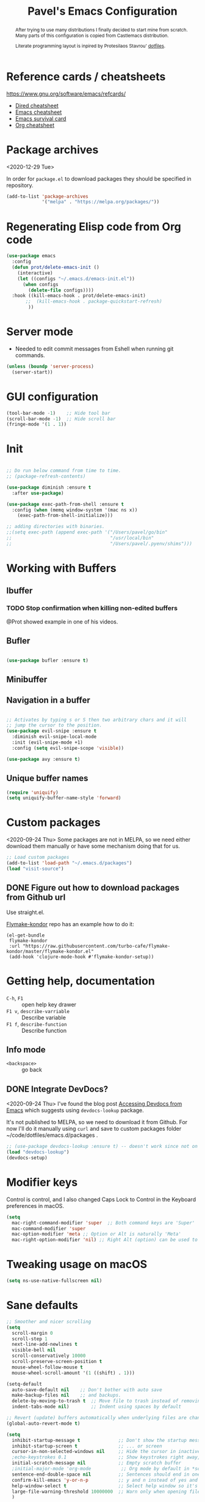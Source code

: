 #+TITLE: Pavel's Emacs Configuration
#+CATEGORY: emacs
#+OPTIONS: toc:nil num:3 H:4 ^:nil pri:t
#+HTML_HEAD: <link rel="stylesheet" href="//writ.cmcenroe.me/1.0.4/writ.min.css" type="text/css">


#+begin_abstract
After trying to use many distributions I finally decided to start mine
from scratch. Many parts of this configuration is copied from
Castlemacs distribution.

Literate programming layout is inpired by Protesilaos Stavrou' [[https://gitlab.com/protesilaos/dotfiles/-/blob/master/emacs/.emacs.d/][dotfiles]].
#+end_abstract

#+TOC: headlines 2

* Reference cards / cheatsheets

https://www.gnu.org/software/emacs/refcards/

- [[https://www.gnu.org/software/emacs/refcards/pdf/dired-ref.pdf][Dired cheatsheet]]
- [[https://www.gnu.org/software/emacs/refcards/pdf/refcard.pdf][Emacs cheatsheet]]
- [[https://www.gnu.org/software/emacs/refcards/pdf/survival.pdf][Emacs survival card]]
- [[https://www.gnu.org/software/emacs/refcards/pdf/orgcard.pdf][Org cheatsheet]]

* Package archives
<2020-12-29 Tue>

In order for =package.el= to download packages they should be
specified in repository.

#+begin_src emacs-lisp
(add-to-list 'package-archives
             '("melpa" . "https://melpa.org/packages/"))
#+end_src

* Regenerating Elisp code from Org code
#+begin_src emacs-lisp
(use-package emacs
  :config
  (defun prot/delete-emacs-init ()
    (interactive)
    (let ((configs "~/.emacs.d/emacs-init.el"))
      (when configs
        (delete-file configs))))
  :hook ((kill-emacs-hook . prot/delete-emacs-init)
       ;;  (kill-emacs-hook . package-quickstart-refresh)
        ))
#+end_src

* Server mode
- Needed to edit commit messages from Eshell when running git commands.

#+begin_src emacs-lisp
(unless (boundp 'server-process)
  (server-start))
#+end_src
* GUI configuration
#+begin_src emacs-lisp
(tool-bar-mode -1)    ;; Hide tool bar
(scroll-bar-mode -1)  ;; Hide scroll bar
(fringe-mode '(1 . 1))
#+end_src

* Init
#+begin_src emacs-lisp

;; Do run below command from time to time.
;; (package-refresh-contents)

(use-package diminish :ensure t
  :after use-package)

(use-package exec-path-from-shell :ensure t
  :config (when (memq window-system '(mac ns x))
    (exec-path-from-shell-initialize)))

;; adding directories with binaries.
;;(setq exec-path (append exec-path '("/Users/pavel/go/bin"
;;                                    "/usr/local/bin"
;;                                    "/Users/pavel/.pyenv/shims")))
#+end_src

* Working with Buffers
** Ibuffer
*** TODO Stop confirmation when killing non-edited buffers
@Prot showed example in one of his videos.
** Bufler
#+begin_src emacs-lisp

(use-package bufler :ensure t)

#+end_src

** Minibuffer

** Navigation in a buffer
#+begin_src emacs-lisp

;; Activates by typing s or S then two arbitrary chars and it will
;; jump the cursor to the position.
(use-package evil-snipe :ensure t
  :diminish evil-snipe-local-mode
  :init (evil-snipe-mode +1)
  :config (setq evil-snipe-scope 'visible))

(use-package avy :ensure t)
#+end_src

** Unique buffer names

#+begin_src emacs-lisp
(require 'uniquify)
(setq uniquify-buffer-name-style 'forward)
#+end_src

* Custom packages
<2020-09-24 Thu>
Some packages are not in MELPA, so we need either download them manually
or have some mechanism doing that for us.

#+begin_src  emacs-lisp
;; Load custom packages
(add-to-list 'load-path "~/.emacs.d/packages")
(load "visit-source")
#+end_src

** DONE Figure out how to download packages from Github url
CLOSED: [2020-11-28 Sat 12:41]

Use straight.el.


[[https://github.com/turbo-cafe/flymake-kondor][Flymake-kondor]] repo has an example how to do it:

#+begin_example
(el-get-bundle
 flymake-kondor
 :url "https://raw.githubusercontent.com/turbo-cafe/flymake-kondor/master/flymake-kondor.el"
 (add-hook 'clojure-mode-hook #'flymake-kondor-setup))
#+end_example

* Getting help, documentation
- =C-h=, =F1= :: open help key drawer
- =F1 v=, =describe-varriable= :: Describe variable
- =F1 f=, =describe-function= :: Describe function

** Info mode
- =<backspace>= :: go back

** DONE Integrate DevDocs?
CLOSED: [2020-09-24 Thu 11:51]
:PROPERTIES:
:CREATED:  [2020-09-24 Thu 09:53]
:END:
:LOGBOOK:
CLOCK: [2020-09-24 Thu 09:15]--[2020-09-24 Thu 10:15] =>  1:00
:END:
<2020-09-24 Thu>
I've found the blog post [[https://scripter.co/accessing-devdocs-from-emacs/][Accessing Devdocs from Emacs]] which suggests
using =devdocs-lookup= package.

It's not published to MELPA, so we need to download it from Github. For now I'll do it manually using =curl=
and save to custom packages folder ~/code/dotfiles/emacs.d/packages .

#+begin_src emacs-lisp
;; (use-package devdocs-lookup :ensure t) -- doesn't work since not on MELPA
(load "devdocs-lookup")
(devdocs-setup)
#+end_src

* Modifier keys
Control is control, and I also changed Caps Lock to Control in the
Keyboard preferences in macOS.

#+begin_src emacs-lisp
(setq
  mac-right-command-modifier 'super  ;; Both command keys are 'Super'
  mac-command-modifier 'super
  mac-option-modifier 'meta ;; Option or Alt is naturally 'Meta'
  mac-right-option-modifier 'nil) ;; Right Alt (option) can be used to enter symbols like em dashes '—' and euros '€' and stuff.
#+end_src

* Tweaking usage on macOS
#+begin_src emacs-lisp
(setq ns-use-native-fullscreen nil)
#+end_src

* Sane defaults

#+begin_src emacs-lisp
;; Smoother and nicer scrolling
(setq
  scroll-margin 0
  scroll-step 1
  next-line-add-newlines t
  visible-bell nil
  scroll-conservatively 10000
  scroll-preserve-screen-position t
  mouse-wheel-follow-mouse t
  mouse-wheel-scroll-amount '(1 ((shift) . 1)))

(setq-default
  auto-save-default nil    ;; Don't bother with auto save
  make-backup-files nil    ;; and backups.
  delete-by-moving-to-trash t  ;; Move file to trash instead of removing.
  indent-tabs-mode nil)        ;; Indent using spaces by default

;; Revert (update) buffers automatically when underlying files are changed externally.
(global-auto-revert-mode t)

(setq
  inhibit-startup-message t              ;; Don't show the startup message...
  inhibit-startup-screen t               ;; ... or screen
  cursor-in-non-selected-windows nil     ;; Hide the cursor in inactive windows
  ;echo-keystrokes 0.1                   ;; Show keystrokes right away, don't show the message in the scratch buffer
  initial-scratch-message nil            ;; Empty scratch buffer
  ;initial-major-mode 'org-mode           ;; Org mode by default in *scratch* buffer
  sentence-end-double-space nil          ;; Sentences should end in one space
  confirm-kill-emacs 'y-or-n-p           ;; y and n instead of yes and no when quitting
  help-window-select t                   ;; Select help window so it's easy to quit it with 'q'
  large-file-warning-threshold 10000000  ;; Warn only when opening files bigger than 10MB
  )

(fset 'yes-or-no-p 'y-or-n-p)      ; y and n instead of yes and no everywhere else
(delete-selection-mode 1)          ; Delete selected text when typing
(global-unset-key (kbd "s-p"))     ; Don't print, later =s-p= remapped to open files in the project

#+end_src

* Recent files
#+begin_src emacs-lisp

;; (defmacro with-suppressed-message (&rest body)
;;   "Suppress new messages temporarily in the echo area and the
;;   `*Messages*' buffer while BODY is evaluated."
;;   (declare (indent 0))
;;   (let ((message-log-max nil))
;;     `(with-temp-message (or (current-message) "") ,@body)))

;; (setq save-silently t)
;; (with-suppressed-message (recentf-save-list))

(defun pp/recentf-save-list ()
  "Save recentf list supressing message."
  (let ((inhibit-message t)) (recentf-save-list)))

(use-package recentf
  :init
  (recentf-mode 1)
  (run-at-time "5 min" 300 'pp/recentf-save-list)
  :config
  (setq
    create-lockfiles nil
    recentf-max-menu-items 20
    recentf-max-saved-items 1000))
#+end_src

** When switching to Emacs a Warning issued "recentf mode: Non-character input-event"
<2020-12-08 Tue>
https://github.com/syl20bnr/spacemacs/issues/5554

- I added =setq create-lockfiles nil=, let's see if it helps - looks
  like not really.

** Opening files
I use =pp/visit-or-open= function, bound to =s-o= globally.

#+begin_src emacs-lisp
(defun pp/visit-or-open ()
  "Try to 'visit-source', if fail, then fallback to 'find-file'."
  (interactive)
  (or
    (visit-source)
    (call-interactively 'find-file)))
#+end_src

*** TODO Remove trailing dot from text under cursor before trying to =visit-source=

Acceptance: having cursor above ~/repos/dotfiles/emacs.d/packages.
should open the folder in Dired.

Maybe also don't take into account other Org-related markup, like
=./filename.txt=.

* Working with lists and hash-maps
#+begin_src emacs-lisp
(use-package dash :ensure t)
#+end_src

* Clipboard / Copy / Yank / Paste / Delete
<2020-11-22 Sun>

Shortcuts:

- =C-y= :: yank – paste from Emacs' clipboard


#+begin_src emacs-lisp
;; We need Emacs kill ring and system clipboard to be
;; independent. Simpleclip is the solution to that.
(use-package simpleclip :ensure t
  :init (simpleclip-mode 1))

(defun pp/copy-file-name-to-clipboard ()
  "Copy the current buffer file name to the clipboard."
  (interactive)
  (let ((filename (if (equal major-mode 'dired-mode)
                      default-directory
                      (file-name-nondirectory (buffer-file-name)))))
    (when filename
      (simpleclip-set-contents filename)
      (message "Copied buffer file name '%s' to the clipboard." filename))))

(defun pp/copy-file-path-to-clipboard ()
  "Copy the current buffer file path to the clipboard."
  (interactive)
  (let ((filepath (if (equal major-mode 'dired-mode)
                      default-directory
                      (buffer-file-name))))
    (when filepath
      (simpleclip-set-contents filepath)
      (message "Copied buffer file path '%s' to the clipboard." filepath))))
#+end_src

* Calendar

https://www.emacswiki.org/emacs/CalendarLocalization

#+begin_src emacs-lisp

(setq calendar-week-start-day 1)

#+end_src

* Working with text
** Google Translate
<2020-11-19 Thu>
- =go-translate= - for translating word under cursor (with prompt)
- =C-n=, =C-p= - to change language sequences when prompted
#+begin_src emacs-lisp
(use-package go-translate :ensure t
  :config
  (setq go-translate-local-language "en"
        go-translate-target-language "ru"
        go-translate-extra-directions '(("nl" . "en"))))
#+end_src

** Text Editing
- =fill-paragraph=, =M-q= - wraps long-lined paragraph at 80 points
- =transpose-word=, =M-t= - moves word under cursor to the right,
  respecting non-word symbolñs

#+begin_src emacs-lisp

;; Expand-region allows to gradually expand selection inside words,
;; sentences, expressions, etc.
(use-package expand-region :ensure t)

;; Move-text lines around with meta-up/down.
(use-package move-text :ensure t)

;; Wrap text, surround text, surround quotes.
(use-package wrap-region :ensure t)
#+end_src

** Join lines
<2020-09-24 Thu>

Usually I just use =J= (=evil-join=), but if I need to wrap each line into quote,
this is the helper function.

#+begin_src emacs-lisp
(defun pp/arrayify (start end quote)
  "Join lines from START to END, surrounding each line with QUOTE.

Source: https://news.ycombinator.com/item?id=22131815"
  (interactive "r\nMQuote: ")
  (let ((insertion
         (mapconcat
          (lambda (x) (format "%s%s%s" quote x quote))
          (split-string (buffer-substring start end)) ", ")))
    (delete-region start end)
    (insert insertion)))
#+end_src

** Wrap lines on a screen, visual line mode

#+begin_example
(visual-line-mode 1)
#+end_example

* File management / Dired

[[https://www.gnu.org/software/emacs/refcards/pdf/dired-ref.pdf][Cheatsheet]]

#+begin_src emacs-lisp
(defun pp/dired-sidebar-view-file ()
  "Open file under cursor then switch back to dired-sidebar."
  (interactive)
  (dired-sidebar-find-file)
  (dired-sidebar-jump-to-sidebar))

(defun pp/dired-hook ()
  "Hook for 'dired'."
  (all-the-icons-dired-mode)
  (unless (file-remote-p default-directory)
    (auto-revert-mode)))

(use-package dired-single :ensure t)

(use-package dired
  :init
    (put 'dired-find-alternate-file 'disabled nil)
  :hook (dired-mode-hook . pp/dired-hook)
  :bind (:map dired-mode-map
              (("RET" . dired-single-buffer)
               ("DEL" . dired-single-up-directory)
               ("s" . evil-snipe-s)
               ("S" . evil-snipe-S))))

(use-package dired-sidebar :ensure t
  :commands dired-sidebar-toggle-sidebar)

(use-package all-the-icons-dired :ensure t
  :diminish)

(use-package treemacs :ensure t)


;; Delete trailing spaces and add new line in the end of a file on save.
(add-hook 'before-save-hook 'delete-trailing-whitespace)
(setq require-final-newline t)
#+end_src

* Undo and redo
#+begin_src emacs-lisp
;; Linear undo and redo.
(use-package undo-tree :ensure t
  :diminish undo-tree-mode
  :init
  (progn
    (global-undo-tree-mode)
    (setq undo-tree-history-directory-alist '(("." . "~/.emacs.d/tmp/undo"))
          undo-tree-auto-save-history nil
          undo-tree-visualizer-timestamps t
          undo-tree-visualizer-diff t
          undo-tree-limit 1000000)
    (setq-default undo-limit 1000000)))

#+end_src

* Visuals
#+begin_src emacs-lisp
(use-package highlight-indent-guides :ensure t
  :config
  (setq highlight-indent-guides-method 'character))

(global-hl-line-mode -1)

(use-package all-the-icons :ensure t)

(use-package rainbow-mode :ensure t)
#+end_src

* Mode line, mode-line, Status Bar
[[http://ergoemacs.org/emacs/modernization_mode_line.html][Xah Lee's post on Mode line.]]

#+begin_src emacs-lisp
;; (use-package smart-mode-line :ensure t
;;   :config
;;   (setq sml/theme 'light
;;         sml/name-width 40
;;         sml/mode-width 'full
;;         sml/no-confirm-load-theme t
;;         sml/not-modified-char " "
;;         sml/numbers-separator "")
;;   (add-to-list 'sml/replacer-regexp-list '("^~/go/src/github.com/FindHotel/" ":GoFH:") t)
;;   (add-to-list 'sml/replacer-regexp-list '("^~/repos/dotfiles/emacs.d/" ":ED:") t)
;;   (sml/setup))

;; (use-package mood-line
;;   :config
;;     (mood-line-mode 1))

;; (use-package doom-modeline
;;   :ensure t
;;   :init (doom-modeline-mode 1)
;;   :config
;;   (setq doom-modeline-minor-modes nil
;;         doom-modeline-height 0 ;; uses actual height of chars
;;         doom-modeline-bar-width 1
;;         doom-modeline-enable-word-count t
;;         doom-modeline-buffer-encoding nil))

;; (use-package ns-auto-titlebar
;;  :config
 ;;   (when (eq system-type 'darwin) (ns-auto-titlebar-mode)))

;; Hide minor modes from modeline.
(use-package rich-minority :ensure t
  :config
    (add-to-list 'rm-blacklist " $") ;; rich-minority itself
    (add-to-list 'rm-blacklist " WE")
    (add-to-list 'rm-blacklist " Ind")  ;; org-indent-mode
    (add-to-list 'rm-blacklist " ElDoc") ;; Emacs Lisp documentation
    (add-to-list 'rm-blacklist " fix")  ;; eslintd-fix-mode
    (add-to-list 'rm-blacklist " s3ed")
    (rich-minority-mode))

(setq-default echo-bell-background "Gray")
(load "echo-bell")
(echo-bell-mode)

#+end_src

#+begin_example emacs-lisp
(message mode-name)
(message mode-line-modes)
#+end_example

*** TODO mode-line resets when locally
For some reason mode-line turns to contain only buffer name
after some time, probably some package/mode sets it.
The example below resets it to default original value.

I was suspecting that this happens when I open a Go file, probably
something with go-mode-hook.

Can't reproduce on a fresh opened Emacs.

Now I suspect eglot.

#+begin_example emacs-lisp
(describe-variable 'mode-line-format)

(setq-default mode-line-format
  '("%e" mode-line-front-space
    mode-line-mule-info mode-line-client mode-line-modified
    mode-line-remote mode-line-frame-identification
    mode-line-buffer-identification " " mode-line-position
    evil-mode-line-tag (vc-mode vc-mode)
    "  " mode-line-modes mode-line-misc-info mode-line-end-spaces))
#+end_example

#+begin_src emacs-lisp
(defun pp/reset-mode-line-format ()
  "Klll local variable mode-line-format resetting it to the global value."
  (interactive)
  (kill-local-variable 'mode-line-format))

(defun pp/toggle-hide-mode-line ()
  "Toggle mode-line visibility in current buffer.
Source: https://gist.github.com/rnkn/a522429ed7e784ae091b8760f416ecf8"
  (interactive)
  (if mode-line-format
      (setq-local mode-line-format nil)
    (kill-local-variable 'mode-line-format)))
#+end_src

* Font
#+begin_src emacs-lisp
(defun pp/set-font (font size)
  "Use FONT with SIZE if it's present in the system."
 (when (member font (font-family-list))
  (set-face-attribute 'default nil :font (format "%s %d" font size))))

;; (pp/set-font "JetBrains Mono" 12)
(pp/set-font "PragmataPro" 14)
;;(pp/set-font "Iosevka" 14)
#+end_src

* Color themes
#+begin_src emacs-lisp
(defun pp/disable-all-themes ()
  "Disable all custom enabled themes.
Found on http://www.greghendershott.com/2017/02/emacs-themes.html."
  (interactive)
  (mapc #'disable-theme custom-enabled-themes))

(defun pp/load-theme (theme)
  "Load THEME as current theme."
  (interactive "stheme: ")
  (pp/disable-all-themes)
  (load-theme theme t)
  (pp/set-font "PragmataPro" 14)
  ;(pp/set-font "Iosevka" 14)
)

(setq-default line-spacing 2)

;; (use-package ayu-theme :ensure t)
;; (use-package solarized-theme)
;; (use-package doom-themes)
;; (use-package ample-theme :ensure t)
;; (use-package quasi-monochrome-theme :ensure t)
;; (use-package monochrome-theme :ensure t)
(use-package modus-themes :ensure t)
(use-package faff-theme :ensure t)
;; (use-package horizon-theme :ensure t)

;; 256 colors in term
(use-package eterm-256color
  :hook (term-mode-hook . eterm-256color-mode))

(blink-cursor-mode 0) ;; disable blinking cursor
#+end_src

#+begin_example emacs-lisp
;; light themes
(pp/load-theme 'leuven)
(pp/load-theme 'tsdh-light)
(pp/load-theme 'monochrome-bright)
(progn
  (setq modus-operandi-theme-no-mixed-fonts t)
  (pp/load-theme 'modus-operandi))
(pp/load-theme 'whiteboard)

;; sepia themes
(pp/load-theme 'faff)

;; dark themes
(pp/load-theme 'ayu-dark)
(pp/load-theme 'wombat)
(pp/load-theme 'tsdh-dark)
(pp/load-theme 'ayu-grey)
(pp/load-theme 'monochrome)
(pp/load-theme 'quasi-monochrome)
(progn
  (setq modus-vivendi-theme-no-mixed-fonts t)
  (pp/load-theme 'modus-vivendi))
(pp/load-theme 'ample)
(pp/load-theme 'ample-flat)
#+end_example

#+begin_example emacs-lisp
(setq-default
 header-line-format
 (list
  "  "
  '(:eval (let ((name (buffer-name)))
            (cond ((not buffer-file-truename)
                   (propertize name 'face 'bold))
                  ((equal name (file-name-nondirectory buffer-file-truename))
                   (concat (propertize
                            (f-filename buffer-file-truename)
                            'face 'bold)
                           " "
                           (f-dirname buffer-file-truename)
                           "/…"))
                  (t
                   (concat (propertize name 'face 'bold)
                           " "
                           buffer-file-truename)))))

  ;; Right aligned
  '(:eval (let* ((right-text (format-mode-line mode-name)))
            (concat (propertize
                     " " 'display
                     `((space :align-to (- (+ right right-fringe right-margin)
                                           ,(+ 3 (string-width right-text))))))
                    right-text)))))
#+end_example

** Faff theme changed highlighting of Org headers

On [2020-11-26 Thu] in the commit [[https://github.com/WJCFerguson/emacs-faff-theme/commit/8bf375a218cb242fa6fad9804001f213bc2f9d56][8bf375a]] in faff theme the

** Switch between dark and light mode in macOS
<2020-12-12 Sat>

[[https://github.com/d12frosted/homebrew-emacs-plus#system-appearance-change][System appearance change]] in Emacs Plus.

=emacs-mac-port= does have this built-in.
=emacs-plus= allows to add hook on changing system appearance.

#+begin_src emacs-lisp
(defun pp/apply-appearance (appearance)
  "Load theme, taking current system APPEARANCE into consideration."
  (mapc #'disable-theme custom-enabled-themes)
  (pcase appearance
    ('light (progn (setq modus-operandi-theme-no-mixed-fonts t)
                   (load-theme 'modus-operandi t)))
    ('dark (progn (setq modus-vivendi-theme-no-mixed-fonts t)
                   (load-theme 'modus-vivendi t))))
  (pp/set-font "PragmataPro" 14))

(add-hook 'ns-system-appearance-change-functions #'pp/apply-appearance)
#+end_src

#+begin_example emacs-lisp
(pp/apply-appearance 'dark)
(pp/apply-appearance 'light)
#+end_example

* Line numbers
#+begin_src emacs-lisp

(defun pp/line-numbers-on ()
  "Turn on showing line numbers."
  (interactive)
  (setq display-line-numbers 'relative))

(defun pp/line-numbers-off ()
  "Turn on showing line numbers."
  (interactive)
  (setq display-line-numbers nil))

(add-hook 'text-mode-hook #'pp/line-numbers-on)
(add-hook 'prog-mode-hook #'pp/line-numbers-on)
(add-hook 'org-mode-hook #'pp/line-numbers-off)
#+end_src

* Keybindings
#+begin_src emacs-lisp

;; Use ESC as universal get me out of here command
(define-key key-translation-map (kbd "ESC") (kbd "C-g"))

(use-package which-key :ensure t
  :diminish which-key-mode
  :config
    (which-key-mode)
    (which-key-setup-side-window-bottom)
    ;;(which-key-setup-side-window-right-bottom)
    (setq which-key-sort-order 'which-key-key-order-alpha
          which-key-idle-delay 0.5))
#+end_src

** General, package for setting keybindings
#+begin_src emacs-lisp
(use-package general :ensure t)

(general-define-key
  ;;"<tab>" 'org-cycle
  "s-s" 'save-buffer
  "s-S" 'write-file              ;; save as
  "s-a" 'mark-whole-buffer       ;; select all
  "s-z" 'undo-tree-undo
  "s-Z" 'undo-tree-redo
  "s-;" 'comment-line
  "s-." 'company-complete
  ;; windows
  "s-1" 'delete-other-windows
  "s-2" 'split-window-below
  "s-3" 'split-window-right
  "s-w" 'delete-window
  ;; going around
  "s-j" 'previous-buffer
  "s-k" 'next-buffer
  "s-b" 'consult-buffer
  "s-n" 'switch-to-buffer
  ;; searching
  "C-s" 'isearch-forward
  "C-r" 'isearch-backward
  "C-l" 'consult-line
  "C-;" 'avy-goto-char
  "s-r" 'consult-recent-file
  "s-o" 'pp/visit-or-open
  "s-p" 'project-find-file
  "s-f" 'pp/consult-ripgrep ;; fuzzy search in the current project
  "s-F" 'deadgrep
  ;; modes
  "s-t" 'eshell
  "s-g" 'magit-status
  "M-x" 'execute-extended-command
  ;; function keys
  "<f5>" 'deadgrep
  "<f6>" 'flymake-show-diagnostics-buffer
  "<f8>" 'dired-sidebar-toggle-sidebar
  ;; text manipulation
  "s-'" 'er/expand-region
  "s-\\" 'er/contract-region
  "<M-up>" 'move-text-up
  "<M-down>" 'move-text-down)

(general-define-key
 :states '(normal)
 "C-k" 'evil-scroll-up
 "C-j" 'evil-scroll-down
 "C-r" 'isearch-backward
 ;"*" 'swiper-thing-at-point
)

(general-define-key :states '(normal) :prefix "SPC"
  ;"1" 'pp/switch-to-scratch-buffer
  ;"2" 'lispy-arglist-inline
  "a" 'org-agenda
  "," 'org-insert-structure-template
  "[" 'flymake-goto-previous-error
  "]" 'flymake-goto-next-error
  "d" 'projectile-find-dir ;'counsel-projectile-find-dir
  "j" 'dired-jump
  "k" 'kill-this-buffer
  "n" 'deft ; mnemonics - notes
  "p" 'project-switch-project ;'counsel-projectile-switch-project
  "h" 'highlight-symbol ;; mnemonics - highlight
  "l" 'lispy-mode
  "w" 'visual-line-mode
  "t" 'projectile-test-project)

(general-define-key :states '(normal) :prefix "C-x"
  "C-o" 'find-file)

(general-define-key :states '(visual)
 "SPC" 'er/expand-region
 "DEL" 'er/contract-region)

(general-define-key :states '(insert)
  "C-a" 'beginning-of-line
  "C-e" 'end-of-line
  "C-n" 'next-line
  "C-p" 'previous-line)
#+end_src

** Commenting/uncommenting

- =M-;=, =comment-dwim= :: in Command mode will add comment to the end of line, in Visual mode will comment the whole line
- =C-x C-;=, =s-;=, =comment-line= :: will comment the whole line, but works strange in Org Babel

Good description in http://ergoemacs.org/misc/emacs_comment-line_vs_comment-dwim.html.

* Moving around
** Evil
#+begin_src emacs-lisp
(use-package evil
  ;; :init (setq evil-want-C-u-scroll t)  ;; I'm using C-u as universal argument instead.
  :config
  (evil-set-undo-system 'undo-tree) ;; Evil made undo-tree optional, I'm setting it back here. Source: https://github.com/syl20bnr/spacemacs/issues/14036
  (evil-mode 1))

(use-package evil-surround :ensure t
  :config
  (global-evil-surround-mode 1))
#+end_src

- [[https://wikemacs.org/index.php/Evil#Enter_an_emacs_mode_in_a_given_state][Enter an Emacs mode in a given state]]

** Xah Fly Keys
#+begin_src emacs-lisp
(use-package xah-fly-keys
  :commands xah-fly-keys
  :config
    ;; (xah-fly-keys 1)
    (xah-fly-keys-set-layout 'qwerty))
#+end_src

** Moving back
#+begin_src emacs-lisp
(use-package goto-last-change
  :ensure
  :bind ("<s-backspace>" . goto-last-change))
#+end_src
* Window management
#+begin_src emacs-lisp
(setq
   split-height-threshold 80
   split-width-threshold 160)
#+end_src

* Project management
#+begin_src emacs-lisp
(use-package projectile :ensure t
  :config
    (setq projectile-git-submodule-command "")
    (setq projectile-mode-line-function '(lambda () (format " #%s" (projectile-project-name))))
    (projectile-mode +1))
#+end_src

* Improving M-x
#+begin_src emacs-lisp
(use-package smex :ensure t)
#+end_src

* Selectrum, Marginalia, Consult for completion
<2020-12-20 Sun> <2021-01-14 Thu>
Replaces Ivy+Counsel.

** Selectrum

#+begin_src emacs-lisp
(use-package selectrum :ensure t
  :init (selectrum-mode))

(use-package selectrum-prescient :ensure t
  :init (selectrum-prescient-mode +1))

(use-package completing-read-xref
  :straight (completing-read-xref :type git :host github :repo "travitch/completing-read-xref.el")
  :commands (completing-read-xref-show-xrefs completing-read-xref-show-xrefs)
  :init (setq xref-show-definitions-function 'completing-read-xref-show-defs))
#+end_src

** Prescient - Frecency-based candidate sorting, also offers filtering

#+begin_src emacs-lisp
(use-package prescient :ensure t
  :config
  (prescient-persist-mode +1))
#+end_src

** Marginalia - additional information on completion
<2021-01-04 Mon>

#+begin_src emacs-lisp
(use-package marginalia :ensure t
  :init
  (marginalia-mode)
  (setq marginalia-annotators '(marginalia-annotators-heavy marginalia-annotators-light)
        marginalia-truncate-width 300
        marginalia-separator-threshold 3000
        marginalia-margin-threshold 135))
#+end_src

*** TODO Fix wrong indentation in =M-x= when Emacs frame is full-screen on 27" display
<2021-01-13 Wed>

Can't make it working on both 27" display and on MacBook display.

#+begin_example emacs-lisp
(progn
  (marginalia-mode -1)
  (setq marginalia-truncate-width 300
        marginalia-separator-threshold 3000
        marginalia-margin-threshold 165)
  (marginalia-mode))
#+end_example
** Consult

#+begin_src emacs-lisp
(use-package consult :ensure t)

;(use-package icomplete-vertical :ensure t
;  :init (icomplete-vertical-mode))

(defun pp/consult-ripgrep ()
  "Launches ripgrep in the current project root."
  (interactive)
  (consult-ripgrep (project-root (project-current))))
#+end_src

*** Consult is broken after upgrade
<2021-01-14 Thu>

- =consult-selectrum= is not longer exists, bundled inside consult,
  but it not symlinked when installing with straight.

#+begin_quote
Error in post-command-hook (selectrum--minibuffer-post-command-hook):
(wrong-type-argument number-or-marker-p nil)


Error in post-command-hook (icomplete-post-command-hook):
(wrong-type-argument number-or-marker-p nil)
#+end_quote

* git, version control system, magit
#+begin_src emacs-lisp
(use-package magit :ensure t
  :hook (magit-mode-hook . turn-off-evil-snipe-override-mode))

(use-package forge :ensure t
  :after magit)

(use-package ghub :ensure t
  :after magit)

(use-package git-gutter :ensure t
  :diminish
  :init (global-git-gutter-mode 't)
  :config
    (custom-set-variables
      '(git-gutter:modified-sign "~") ;; two space
      '(git-gutter:added-sign "+")    ;; multiple character is OK
      '(git-gutter:deleted-sign "-"))
    (set-face-background 'git-gutter:modified "purple")   ;; background color
    (set-face-background 'git-gutter:added "green")
    (set-face-background 'git-gutter:deleted "red")
    (set-face-foreground 'git-gutter:added "white")
    (set-face-foreground 'git-gutter:deleted "white"))
#+end_src

#+begin_example emacs-lisp
(forge-pull)
(ghub-request "GET" "/user")
#+end_example

* Code completion
#+begin_src emacs-lisp
(use-package company :ensure t
  :diminish
  :hook (prog-mode-hook . company-mode))
#+end_src

* Org-mode                                                          :OrgMode:
- [[https://www.gnu.org/software/emacs/refcards/pdf/orgcard.pdf][Org cheatsheet]]

Useful keybindings:
- =C-c C-l=, =org-insert-link= :: if on url - uses it and prompts for description. [[https://orgmode.org/manual/Handling-Links.html#Handling-Links][Docs]]

#+begin_example emacs-lisp
(describe-variable 'org-version)
#+end_example

#+begin_src emacs-lisp
(use-package org
  :config
  (setq
   org-startup-indented t
   org-src-tab-acts-natively t
   org-src-preserve-indentation t
   org-src-fontify-natively t
   org-log-into-drawer t
   org-log-done 'time
   org-export-backends '(html md)
   org-support-shift-select t
   org-directory "~/Documents/Notes"
   org-agenda-files '("~/Documents/Notes/pavel.org"
                      "~/.emacs.d/emacs-init.org"
                      "~/Documents/Projects/Blog/Clojure.org"
                      "~/code/fh/search-api/README.org"
                      "~/code/fh/hotel-explorer/README.org"
                      "~/Documents/FindHotel/fh.org")))

(use-package org-bullets :ensure t
  :hook (org-mode-hook . org-bullets-mode))
#+end_src

** Org-babel, Babel, Org Babel                                    :OrgBabel:
<2020-11-23 Mon> <2020-12-06 Sun>

Babel enables literate programming in Org Mode.

- =<s-TAB= :: start source block
- =<e-TAB= :: start example block
- =C-c C-c= :: execute block
- =C-c '= :: edit this block in a separate buffer

#+begin_src emacs-lisp
(setq-default org-confirm-babel-evaluate nil)

(org-babel-do-load-languages
 'org-babel-load-languages
 '((clojure . t)
   (emacs-lisp . t)
   (plantuml . t)
   (shell . t)
   (python . t)
   (restclient . t)
   (calc . t)))
#+end_src

*** TODO Setup org-mode-babel for sql files
- Should be able to run SQL in Snowflake

*** DONE Setup org-mode-babel for shell
CLOSED: [2020-09-21 Mon 23:02]

#+begin_src sh
ls ~
#+end_src

#+RESULTS:
| Applications  |
| Desktop       |
| DockerDesktop |
| Documents     |
| Downloads     |
| Library       |
| Movies        |
| Music         |
| Pictures      |
| Projects      |
| Public        |
| fh            |
| go            |
| repos         |

*** TODO Setup org-mode-babel for clojure

#+begin_src clojure
(+ 2 3)

(defn foo [x] x)
#+end_src

*** Example blocks

#+begin_src shell :eval yes :results verbatim :cache yes
printf "Please wait (this can take a while)...\n"
sleep 5
printf "Done!\n"
#+end_src

#+RESULTS[9c49a4c4bceaab737086d07a2ebb9f8e0a0a3125]:
: Please wait (this can take a while)...
: Done!

*** TODO Try ob-async
Asynchronous src_block execution for org-babel
https://github.com/astahlman/ob-async
*** How to insert source code block?
<2020-01-24 Fri>

https://emacs.stackexchange.com/a/19946

- In Org Mode prior to 9.2 :: Insert =<s= and press =TAB=
- After 9.2 :: =C-c C-,=

After upgrading to Emacs 27.1 =<s= and =<e= expansions stopped
working, the new shortcut is =C-c C-,= To get =<s= and =<e= working,
[[https://emacs.stackexchange.com/a/46992][this answer]] on SO suggests using the following snippet.

#+begin_src emacs-lisp
(require 'org-tempo)
; (add-to-list 'org-modules 'org-tempo)
#+end_src

but for some reason it didn't work for me, so I stick with =C-c C-,=
and also bind it to =SPC ,= in Evil Normal mode. As of
[2020-11-23 Mon] =<s= works again.

** Org-agenda, Ora Agenda                                        :OrgAgenda:
:PROPERTIES:
:CATEGORY: til
:CREATED:  [2020-10-05 Mon 09:38]
:END:
<2020-10-05 Mon>

To setup category either add =#+CATEGORY= to the file or use
=CATEGORY= property of an item. To setup a property use
=org-set-property=.
*** DONE How to split agenda vertically?
CLOSED: [2020-01-24 Fri 14:04]
:LOGBOOK:
- State "DONE"       from              [2020-01-24 Fri 14:04]
:END:
<2020-01-24 Fri>

There is such configuration from Castlemacs which did that damage:
#+begin_example elisp
;; This is rather radical, but saves from a lot of pain in the ass.
;; When split is automatic, always split windows vertically
(setq split-height-threshold 0)
(setq split-width-threshold nil)
#+end_example

https://emacs.stackexchange.com/questions/39034/prefer-vertical-splits-over-horizontal-ones
https://www.gnu.org/software/emacs/manual/html_node/eintr/See-variable-current-value.html
*** TODO Alphapapa published org-super-agenda package to bring it to the next level
<2020-11-22 Sun>
https://github.com/alphapapa/org-super-agenda
https://www.reddit.com/r/emacs/comments/jy87i3/ann_orgsuperagenda_12_released/

** Org-QL, a query language for Org files  :OrgQL:
https://github.com/alphapapa/org-ql

*** TODO Try org-ql

** DONE How to automatically add creation metadata timestamp to Org-mode entry?
CLOSED: [2020-09-24 Thu 09:51]
:PROPERTIES:
:CREATED:  [2020-09-24 Thu 09:50]
:END:
<2020-09-24 Thu>

Links:
- https://orgmode.org/manual/Creating-Timestamps.html
- https://stackoverflow.com/questions/12262220/add-created-date-property-to-todos-in-org-mode

Use =org-expiry-insert-created= function.

#+begin_example emacs-lisp
(load "org-expiry")
(setq
  org-expiry-created-property-name "CREATED" ; Name of property when an item is created
  org-expiry-inactive-timestamps   t         ; Don't have everything in the agenda view
)
#+end_example

** DONE Saving of fh.org (272K) takes significant time
CLOSED: [2020-11-13 Fri 23:25]
<2020-11-01 Sun>

The problem was in =undo-tree= mode which overtime grew significant
amount of undo changes.

* Outline-mode - folding and unfolding in Org-mode style

#+begin_src emacs-lisp

;; (use-package outshine :ensure t) - way too complex

;; (use-package outline-magic :ensure t) - use org-cycle instead
;;  :config (setq-default outline-promotion-headings '("# * " "# ** " "# *** ")))

(setq-default outline-regexp "[*#]+")

(use-package emacs
  :config
  (defun pp/outline-minor-mode-hook ()
    (general-define-key
     :keymaps 'local
     "<tab>" 'org-cycle
     "M-p" 'outline-previous-heading
     "M-n" 'outline-next-heading))
  (add-hook 'outline-minor-mode-hook #'pp/outline-minor-mode-hook))
#+end_src

#+begin_example emacs-lisp
(describe-variable 'outline-promotion-headings)
#+end_example
* Eshell

*Links*
- https://ambrevar.xyz/emacs-eshell/
- https://www.reddit.com/r/emacs/comments/6y3q4k/yes_eshell_is_my_main_shell/

#+begin_src emacs-lisp

(defun pp/eshell-prompt-function ()
  "Eshell prompt function."
  (format "%s\nλ " (abbreviate-file-name (eshell/pwd))))

(use-package eshell
  :config
  (setq-default eshell-history-size 100000
                eshell-prompt-regexp "^λ "
                eshell-prompt-function #'pp/eshell-prompt-function))

(defun pp/eshell-mode-hook ()
  "Eshell mode hook."
  (require 'eshell-z))

(use-package eshell-z :ensure t
  :hook (eshell-mode-hook . pp/eshell-mode-hook))

(defun eshell-new ()
  "Open a new instance of eshell."
  (interactive)
  (eshell 'N))

(use-package eshell-syntax-highlighting :ensure t
  :after esh-mode
  :config
  ;; Disable in all Eshell buffers by default.
  (eshell-syntax-highlighting-global-mode -1))
#+end_src

#+begin_example emacs-lisp
  (eshell-syntax-highlighting-global-mode -1)

  (eshell-syntax-highlighting-global-mode +1)
#+end_example

** How to open a file in emacs?
find-file <filename> => (find-file "<filename>")

** Setting environment variables

#+begin_src emacs-lisp
(setenv "SNOWSQL_ACCOUNT" "some-value.eu-west-1")
#+end_src

* restclient, major mode for sending HTTP requests
Although now I try to use Babashka instead.

Another alternative - Elisp package https://github.com/tkf/emacs-request.

#+begin_src emacs-lisp
(use-package restclient :ensure t
  :mode (("\\.http\\'" . restclient-mode)))

(use-package ob-restclient :ensure t) ;; support in org-babel

;(load "restclient-jq") - haven't manage to make it working, using Clojure instead for dealing with JSON
#+end_src

* AnyBar, show circle indicator in macOS menu
#+begin_example emacs-lisp
(use-package anybar :ensure t)
#+end_example

* DeadGrep - Searching in multiple files / project

grep / ripgrep / ag / ack / pt

#+begin_src emacs-lisp
(defun pp/deadgrep-view-file ()
  "View result under cursor in other window."
  (interactive)
  (deadgrep-visit-result-other-window)
  (other-window 1))

(use-package deadgrep :ensure t
  :bind (:map deadgrep-mode-map
              ("v" . pp/deadgrep-view-file)))
;; TODO: maybe setup next-error-follow-minor-mode as a hook?
#+end_src

** Keybindings in Deadgrep buffer
- =M-n=, =M-p= :: move to next/previous file
- =n=, =C-n=, =C-p= :: move to next/previous line
- =o= :: open matched file on matched line
- =v= :: view matched file on matched line (keeping focus in Deadgrep buffer)

* Formatting code
#+begin_src emacs-lisp
(use-package format-all :ensure t)
#+end_src

** Lispy - working with lisp s-expressions
Useful keybindings in Lispy:
- =S=, =lispy-stringify= :: turn s-expr to string, useful fur turning JSON to string
- =C-u "=, =lispy-quotes= :: when inside quote string - unquote

- =C-8= :: lispy-parens-down

- =C-2=, =SPC-2=, =lispy-arglist-inline= :: C-2 doesn't work, so I bound it to =SPC-2=

- =G=, =special-lispy-goto-local :: go to local def
- =M=.= :: go to symbol definition

- =d= :: go to other side of sexp

- =C-,= :: lispy-kill-at-point
- =m= :: mark current sexp, alternative to evil's =%=

Avy-based movements, work in a current sexp
- =a= :: starts avy to go to symbol and mark it
- =H= :: starts avy to replace symbol

[[https://github.com/r-darwish/.emacs.site.d/blob/8e565d29b50724dbe9cf973f4acd2faf526bccc5/config.el#L26][Example configuration with keybindings.]]

#+begin_src emacs-lisp
(defun pp/lispy-mode-hook ()
  "Turn on lispy, turn off evil-mode locally."
  (interactive)
  (lispy-mode 1))

(use-package lispy :ensure t
  :hook ((emacs-lisp-mode-hook . pp/lispy-mode-hook)
         (clojure-mode-hook . pp/lispy-mode-hook))
  :config (setq lispy-compat '(edebug cider)))
#+end_src
** Dealing with pairs - smartparens
Turning off smartparens to not interact with lispy.

#+begin_src emacs-lisp

;;(use-package smartparens :ensure t
;;  :diminish
;;  :config
;;    (smartparens-global-mode))

;; smartparens
;; "<s-down>" 'sp-down-sexp
;; "<s-up>" 'sp-up-sexp

#+end_src

** TODO Setup sql formatting

Mandatory:
- =format-all-buffer= should be able to invoke it
- Need to process multiple SQL statements in a file
- Static binary (go?), so no python dependencies
- Good defaults

Nice to have:
- Should understand templating (highly unlekely)

* Colors in compilation buffers
#+begin_src emacs-lisp

(add-hook 'compilation-mode-hook 'ansi-color-for-comint-mode-on)
(add-to-list 'comint-output-filter-functions 'ansi-color-process-output)

(defun pp/colorize-buffer ()
  "Replace ANSI color sequences with actual colors in current buffer.
Source: https://lists.gnu.org/archive/html/help-gnu-emacs/2013-10/msg00229.html"
  (interactive)
  (read-only-mode -1)
  (ansi-color-apply-on-region (point-min) (point-max))
  (read-only-mode +1))

(add-hook 'compilation-filter-hook 'pp/colorize-buffer)


#+end_src

* Language Server Protocol, LSP
#+begin_src emacs-lisp
(use-package eglot :ensure t :commands eglot)

(use-package dumb-jump :ensure t)  ;; go to definition
#+end_src

* Error checking
Two main packages providing minor mode for error checks:

- flymake :: built-in into Emacs
- flycheck :: competitor that gained lots of popularity recently

** Flymake

I found this configuration in [[https://github.com/turbo-cafe/flymake-kondor][flymake-kondor]]'s README:
#+begin_src emacs-lisp
(use-package flymake
  :hook (prog-mode . (lambda () (flymake-mode t)))
  :config (remove-hook 'flymake-diagnostic-functions #'flymake-proc-legacy-flymake))
#+end_src

** Flycheck
#+begin_src emacs-lisp
;;(use-package flycheck
;;  :init (global-flycheck-mode))
;; (use-package flymake-easy)
#+end_src

* Elisp
#+begin_src emacs-lisp
(use-package rainbow-delimiters :ensure t
 ; :hook (prog-mode-hook . rainbow-delimiters-mode)
)

(show-paren-mode)

(use-package elisp-format :commands elisp-format-region)

(use-package paredit :ensure t
  :diminish)

(add-hook 'emacs-lisp-mode-hook 'flymake-mode)

#+end_src

- Libraries for programming :: https://github.com/emacs-tw/awesome-emacs#programming

** Dash - A modern list api for Emacs
https://github.com/magnars/dash.el

#+begin_src emacs-lisp
(use-package dash :ensure t)
#+end_src

#+begin_example emacs-lisp
(-map (lambda (n) (* n n)) '(1 2 3 4))
#+end_example

** S - working with strings
https://github.com/magnars/s.el

#+begin_src emacs-lisp
(use-package s :ensure t)
#+end_src

#+begin_example emacs-lisp
(s-join "," '("asdf" "qwer" "fdsa"))

(s-split-words "fooBar")
#+end_example

** HT - working with HashTables
<2021-01-05 Tue>


#+begin_src emacs-lisp
(use-package ht :ensure t)
#+end_src

#+begin_example emacs-lisp
(let ((example (ht ("Foo" "Bar")
                   ("a" "b"))))
  (s-join "&" (-map (lambda (kv) (s-join "=" kv))
                    (ht-items example))))
#+end_example

** Example using Elisp
<2021-01-05 Tue>

#+begin_example emacs-lisp

(json-encode
 (list :requests
  (let ((params (list (ht ("hitsPerPage" "1")
                            ("filters" "origin:IND AND anchorId:place-432123"))
                        (ht ("hitsPerPage" "1")
                            ("filters" "visitorId:pavel"))
                        (ht ("hitsPerPage" "1")
                            ("filters" "userAgent:googlebot"))))
        (req (lambda (p)
               (ht (:indexName "prod_banapi_v1")
                   (:params (url-hexify-string
                             (s-join "&" (-map (lambda (kv) (s-join "=" kv))
                                               (ht-items p)))))))))
    (-map req params))))


(object :foo :bar)

(json-encode (ht (:hitsPerPage "1")
                 (:filters "userAgent:googlebot")))


(json-serialize '(:foo 1 :qwer 2))

(json-encode '(:requests (list 1 2 3 4)))

(json-encode '(:requests (list ) :foo :bar (3 4)))


(let* ((plus-one (lambda (n) (+ n 1)))
       (plus-two (lambda (x) (funcall plus-one (funcall plus-one x)))))
  (funcall plus-two 3))


(lexical-let*
    ((plus-one (lambda (n) (+ n 1)))
     (plus-two (lambda (x) (plus-one (plus-one x)))))
  (plus-two 3))


(let* ((y 1)
      (z y))
  (list y z))


(json-encode
 (list :requests
  (let ((params (list (ht (:hitsPerPage "1")
                          (:filters "origin:IND AND anchorId:hotel-12346"))
                      (ht (:hitsPerPage "1")
                          (:filters "visitorId:pasha"))))
        (req (lambda (p)
               (ht (:indexName "prod_banapi_v1")
                   (:params (url-encode-url
                             (s-join "&" (-map (lambda (kv) (s-join "=" kv))
                                               (ht-items p)))))))))
    (-map req params))))


(ht (:foo :bar)
    (:fo1 :bar)
    (:fo2 :bar)
    (:fo3 :bar))


#+end_example
* Golang
#+begin_src emacs-lisp
(defun pp/go-mode-hook ()
  "Hook for 'go-mode'."
  (add-hook 'before-save-hook 'gofmt-before-save)
  (setq
     tab-width 4
     indent-tabs-mode 1)
  ;; (flymake-mode)
  (general-define-key
     :states '(normal)
     :prefix "g"
     "d" 'xref-find-definitions
     "h" 'godoc-at-point))

(use-package go-mode
  :config
  (setq-default
    gofmt-command "goimports"
    ;; gofmt-args (list "-s")
    )
  :hook (go-mode-hook . pp/go-mode-hook))

(use-package gotest :ensure t
  :config
  (setq-default go-test-args "-timeout 2s"))
#+end_src

* Terraform

Since somewhere in November 2020 resource names started showing in
pink, which I can't distinguish on any background, so I change it to
be the same as resource type.

#+begin_src emacs-lisp
(use-package terraform-mode :ensure t
  :config (setq terraform--resource-name-face 'terraform--resource-type-face)
  :hook (terraform-mode-hook . terraform-format-on-save-mode))
#+end_src

* JSON
#+begin_src emacs-lisp
(defun pp/json-mode-hook ()
  (setq
     tab-width 2
     js-indent-level 2
     indent-tabs-mode nil))

(use-package json-mode :ensure t
  :hook (json-mode-hook . pp/json-mode-hook))
#+end_src

Related:
- https://github.com/p-baleine/jq.el

** Validating if JSON is valid
<2021-01-12 Tue>

#+begin_src emacs-lisp
(defun pp/selection-valid-json? (beg end)
  "Validates selection from BEG to END to be a valid JSON."
  (interactive "r")
  (json-read-from-string (buffer-substring-no-properties beg end)))
#+end_src

#+begin_example emacs-lisp
(json-read-from-string "{\"a\": 1}")
#+end_example
** TODO Try json-pointer
<2021-01-05 Tue>
https://github.com/syohex/emacs-json-pointer

* YAML
#+begin_src emacs-lisp
(use-package yaml-mode :ensure t)
#+end_src

* Ledger, double-entry plain text accounting system
#+begin_src emacs-lisp
;(use-package ledger-mode :ensure t)
#+end_src

* Clojure
#+begin_src emacs-lisp
(use-package clojure-mode :ensure t
  :config
  (setq clojure-align-forms-automatically t))

(require 'ob-clojure) ;; enable clojure in org-babel
#+end_src

** How to develop in Clojure (CIDER)

CIDER Docs: https://docs.cider.mx/cider/index.html

- =cider-eval-defun-at-point= (=C-c C-c=) :: on S-exp will evaluate
  outer S-exp, both in Evil Normal and Insert modes

- =cider-eval-last-sexp= (=C-c C-e=) :: having cursor after S-exp will
  evaluate previous one, sometimes doesn't work as expected in Evil
  Normal mode, use Insert mode instead

- =cider-clojuredocs= (=C-c C-d C-c=) :: open documentation from
  ClojureDocs. Default search term is that under cursor

#+begin_src emacs-lisp
(use-package cider :ensure t)
#+end_src

** inf-clojure
https://github.com/clojure-emacs/inf-clojure

#+begin_src emacs-lisp
(use-package inf-clojure :ensure t)
#+end_src

** Useful helper functions
#+begin_src clojure
;; change current namespace
(in-ns 'hello.cruel-world)

(filter #(clojure.string/includes? % "json")
        (map str (all-ns)))

(filter #(and
          (not (clojure.string/includes? % "cider"))
          (not (clojure.string/includes? % "nrepl"))
          (not (clojure.string/includes? % "clojure")))
        (map str (all-ns)))

(filter #(complement (or (map
clojure.string/includes? ["cider" "nrepl" "clojure"]))
        (map str (all-ns)))
#+end_src

** Linter - clj-kondo

#+begin_src emacs-lisp
(use-package flymake-quickdef :ensure t)

(use-package flymake-kondor :ensure t
  :hook (clojure-mode-hook . flymake-kondor-setup))
#+end_src

#+begin_example emacs-lisp
(executable-find "clj-kondo")
#+end_example

** ClojureScript
*** TODO Try re-jump for re-frame
https://github.com/oliyh/re-jump.el/blob/master/re-jump.el
** 4Clojure
<2020-09-23 Wed> <2020-11-28 Sat>

#+begin_src emacs-lisp
(use-package 4clojure :ensure t)

(defun endless/4clojure-check-and-proceed ()
  "Check the answer and show the next question if it worked."
  (interactive)
  (unless
      (save-excursion
        ;; Find last sexp (the answer).
        (goto-char (point-max))
        (forward-sexp -1)
        ;; Check the answer.
        (cl-letf ((answer
                   (buffer-substring (point) (point-max)))
                  ;; Preserve buffer contents, in case you failed.
                  ((buffer-string)))
          (goto-char (point-min))
          (while (search-forward "__" nil t)
            (replace-match answer))
          (string-match "failed." (4clojure-check-answers))))
    (4clojure-next-question)))
#+end_src

* JavaScript

#+begin_src emacs-lisp
(defun pp/js-mode-hook ()
  "Hook for 'js-mode'."
  (setq
     tab-width 2
     indent-tabs-mode nil)
  (flymake-mode))

(use-package js-mode
  :hook (js-mode-hook . pp/js-mode-hook)
  :config
  (setq js-indent-level 2))
#+end_src

* TypeScript
#+begin_src emacs-lisp
(use-package typescript-mode :ensure t
  :config
  (setq typescript-indent-level 2))

(use-package tide :ensure t
  :config
  (setq tide-format-options
        (list :insertSpaceAfterFunctionKeywordForAnonymousFunctions t
              :placeOpenBraceOnNewLineForFunctions nil)))
#+end_src

* Scala
#+begin_src emacs-lisp
(defun pp/scala-mode-hook ()
  "Hook for 'scala-mode'."
  (general-define-key :states '(normal) :prefix "g"
    "h" 'eglot-help-at-point))

(use-package scala-mode
  :mode "\\.s\\(cala\\|bt\\)$"
  :hook (scala-mode-hook . pp/scala-mode-hook))

;; Enable sbt mode for executing sbt commands
(use-package sbt-mode
  :commands (sbt-start sbt-command)
  :config
  ;; WORKAROUND: https://github.com/ensime/emacs-sbt-mode/issues/31
  ;; allows using SPACE when in the minibuffer
  (substitute-key-definition
   'minibuffer-complete-word
   'self-insert-command
   minibuffer-local-completion-map)
   ;; sbt-supershell kills sbt-mode:  https://github.com/hvesalai/emacs-sbt-mode/issues/152
   (setq sbt:program-options '("-Dsbt.supershell=false")))


#+end_src

* Highlighting
#+begin_src emacs-lisp

(defun pp/highlight-symbol-hook ()
  "Hook for highlighting symbols."
  (highlight-symbol-nav-mode)
  (highlight-symbol "TODO:"))

(use-package highlight-symbol :ensure t
  :hook ((prog-mode-hook . pp/highlight-symbol-hook)
         (text-mode-hook . pp/highlight-symbol-hook)
         (org-mode-hook . pp/highlight-symbol-hook))
  :config
  (setq
     highlight-symbol-colors
       (quote
         ("light goldenrod" "deep sky blue" "light coral" "chocolate" "orange" "red" "orange red"))
     highlight-symbol-foreground-color "black"))
#+end_src

** Color identifiers mode
Don't remember what's this.

#+begin_example emacs-lisp
(use-package color-identifiers-mode :ensure t)
#+end_example

* Random helper functions
#+begin_src emacs-lisp
(defun pp/switch-to-scratch-buffer ()
  "Switch to *scratch* buffer."
  (interactive)
  (switch-to-buffer "*scratch*"))
#+end_src

* Network utilities in Emacs

#+BEGIN_EXAMPLE emacs-lisp

(telnet "ya.ru" 80)

(ping "ya.ru")

(telnet "inbucket.nyancat.gcp.in-gr.ru" 443)

#+END_EXAMPLE
* Open browser from Emacs

#+BEGIN_EXAMPLE emacs-lisp
(start-process "" nil "open" "http://clojure.org")

(xwidget-webkit-browse-url "http://clojure.org")
#+END_EXAMPLE
* Blogging
<2020-09-27 Sun>

How to run a blog from Emacs with minimum overhead efforts.

Check ./How-do-I-blog.org file for details.

#+begin_src emacs-lisp
(defun pp/export-to-blog ()
  "Converts current Org buffer to html and moves it to blog sources folder."
  (interactive)
  (let ((filename (org-html-export-to-html)))
    (rename-file filename "~/Documents/Projects/pavel-popov.github.io/" t)))
#+end_src

** Weblorg - A Static HTML Generator for Emacs and Org-Mode
<2021-02-07 Sun>

- [[https://www.reddit.com/r/emacs/comments/l9ohho/weblorg_a_static_html_generator_for_emacs_orgmode/][Announcement on Reddit]]
- Website :: [[https://emacs.love/weblorg/][emacs.lov/weblorg]]

#+begin_src emacs-lisp
(use-package weblorg :ensure t)
#+end_src
* Notes
** Deft - a package for dealing with text notes
<2020-11-22 Sun>

Similar to ideas of Notational Velocity (and Wiki) to have a plain
list of notes allowing quickly filtering and searching for them.

However, there are some caveats of using Deft:

- =deft-auto-save-interval= is by default set to 1, which triggers
  autosaving the current buffer every 1 second. Since I also have
  removing trailing whitespaces on save enabled, that setting were
  actually preventing from writing any text, cutting spaces.
  Setting it to 0 solves the problem, really insane default value.

#+begin_src emacs-lisp
(use-package deft :ensure t
  :config
  (setq
   deft-auto-save-interval 0
   deft-extensions '("org")
   deft-default-extension "org"
   deft-use-filename-as-title nil
   deft-use-filter-string-for-filename t
   deft-org-mode-title-prefix t
   deft-file-naming-rules
   '((noslash . "-")
     (nospace . "-")
     (case-fn . capitalize))
   deft-directory "/Users/pavel/Documents/Projects/Blog"))
#+end_src

When creating a new file using =deft-new-file= and above configuration
it uses deft filter value for the title and filename. The problem is
that I rarely use Deft' filtering, but instead use =C-s= to run
Swiper. So, here is a custom function for creating a new note, which
prompts for a string, sets Deft filter to it and creates new file in
Deft directory.


#+begin_src emacs-lisp
(defun pp/deft-new-file (title)
  "Create new note with provided TITLE using Deft."
  (interactive "sTitle for a new note: ")
  (deft-filter title t)
  (deft-new-file))
#+end_src

*** NotDeft
Spin-off of Deft for searching in a set of folders and use Deft-inspired UI.

https://tero.hasu.is/notdeft/

** Smart Notes / Slip-Box / ZettelKasten

That topic gained lots of popularity in Summer 2020, including several
posts on HN and Reddit, in particular ZettelDeft package that uses
Deft as file manager and creates backlinks between notes. I tried to
use it and found too complicated for my needs, so decided not use it
for now.

#+begin_src emacs-lisp
;; (use-package zetteldeft
;;   :after deft
;;   :config
;;     (zetteldeft-set-classic-keybindings))
#+end_src

* Recording video
<2020-09-22 Tue>
https://macreports.com/record-face-screen-mac/

* Jet - transforms between JSON, EDN and Transit       :json:edn:clojure:clj:
<2020-09-21 Mon>
#+begin_src  emacs-lisp
(defun pp/jet-edn-prettify ()
  "Prettyfy selection of buffer using jet."
  (interactive)
  (shell-command-on-region
   (region-beginning)
   (region-end)
   "jet --pretty --edn-reader-opts '{:default tagged-literal}'"
   (current-buffer)
   t
   "*jet error buffer*"
   t))

(defun pp/jet-edn-to-json ()
  "Prettyfy selection of buffer using jet."
  (interactive)
  (shell-command-on-region
   (region-beginning)
   (region-end)
   "jet --pretty --from edn --to json"
   (current-buffer)
   t
   "*jet error buffer*"
   t))

(defun pp/jet-json-to-edn ()
  "Prettyfy selection of buffer using jet."
  (interactive)
  (shell-command-on-region
   (region-beginning)
   (region-end)
   "jet --pretty --from json --to edn --keywordize '#((if (str/includes? % \" \") str keyword) %)'"
   (current-buffer)
   t
   "*jet error buffer*"
   t))
#+end_src
* Command log mode - record keystrokes
<2020-09-22 Tue>
#+begin_src emacs-lisp
(use-package command-log-mode :ensure t)
#+end_src
* Collaborative editing, Floobits, Live Share
#+begin_src emacs-lisp
(use-package floobits :ensure t)
#+end_src
* Packages to try someday
- Productivity tips :: https://news.ycombinator.com/item?id=22129636
- Literate Devops ::
  http://howardism.org/Technical/Emacs/literate-devops.html
  Discussion: https://news.ycombinator.com/item?id=16559004
- Purpose :: Manage Windows and Buffers According to Purposes
  https://github.com/bmag/emacs-purpose
* Trying packages
#+begin_src emacs-lisp
(use-package try :ensure t)
#+end_src
* Reading from s3 using =sqlc= tool
<2020-11-18 Wed>
#+begin_src emacs-lisp
(defun pp/sqlc (url)
  "Run sql command with provided URL and other options."
  (interactive "sURL for sqlc: ")
  (let* ((out-buffer-name (first (split-string url)))
         (err-buffer-name "*sqlc errors*")
         (out-buffer (get-buffer-create out-buffer-name))
         (err-buffer (get-buffer-create err-buffer-name)))
    (with-current-buffer out-buffer (erase-buffer))
    (with-current-buffer err-buffer (erase-buffer))
    (shell-command (format "sqlc -f %s" url) out-buffer err-buffer-name)))
#+end_src
* TODO Typing response
<2020-11-22 Sun> <2021-01-13 Wed>

Sometimes I feel that typing feedback in Emacs is really slow, like
visually noticable lag when I press the button and a character appears
on the screen.

It is particularly noticable when opened on 27" display. Turning from
Org-mode to Fundamental mode doesn't make huge difference.

* Emacs-webkit - using Safari from Emacs
<2020-11-22 Sun>

[[https://www.reddit.com/r/emacs/comments/jyowe0/introducing_emacswebkit_a_successor_to/][Announcement on Reddit]]

#+begin_quote
emacs-webkit requires at least Emacs 28
#+end_quote
* TODO How to explicitly record the mental stack?
<2020-11-22 Sun>
https://www.reddit.com/r/emacs/comments/jxvm1h/how_to_explicitly_record_the_mental_stack/
* Xah Lee's functions
** Opening file in External App

#+begin_src emacs-lisp
(defun xah-open-in-external-app (&optional @fname)
  "Open the current file or dired marked files in external app.
The app is chosen from your OS's preference.

When called in emacs lisp, if @fname is given, open that.

URL `http://ergoemacs.org/emacs/emacs_dired_open_file_in_ext_apps.html'
Version 2019-11-04"
  (interactive)
  (let* (
         ($file-list
          (if @fname
              (progn (list @fname))
            (if (string-equal major-mode "dired-mode")
                (dired-get-marked-files)
              (list (buffer-file-name)))))
         ($do-it-p (if (<= (length $file-list) 5)
                       t
                     (y-or-n-p "Open more than 5 files? "))))
    (when $do-it-p
      (cond
       ((string-equal system-type "windows-nt")
        (mapc
         (lambda ($fpath)
           (w32-shell-execute "open" $fpath)) $file-list))
       ((string-equal system-type "darwin")
        (mapc
         (lambda ($fpath)
           (shell-command
            (concat "open " (shell-quote-argument $fpath))))  $file-list))
       ((string-equal system-type "gnu/linux")
        (mapc
         (lambda ($fpath) (let ((process-connection-type nil))
                            (start-process "" nil "xdg-open" $fpath))) $file-list))))))
#+end_src
* PlantUML for creating diagrams
Link: https://github.com/skuro/plantuml-mode

#+begin_src emacs-lisp
(use-package plantuml-mode :ensure t
  :config
  (setq org-plantuml-jar-path "/usr/local/lib/plantuml.jar"
        plantuml-default-exec-mode 'jar)
  (org-display-inline-images))
#+end_src

** Examples
*** Sequence diagram
#+begin_example plantuml :file sample-sequence.png
Bob ->x Alice
Bob -> Alice
Bob ->> Alice
Bob -\ Alice
Bob \\- Alice
Bob //-- Alice

Bob ->o Alice
Bob o\\-- Alice

Bob <-> Alice
Bob <->o Alice


Alice -> Bob: Authentication Request

alt successful case

    Bob -> Alice: Authentication Accepted

else some kind of failure

    Bob -> Alice: Authentication Failure
    group My own label
    Alice -> Log : Log attack start
        loop 1000 times
            Alice -> Bob: DNS Attack
        end
    Alice -> Log : Log attack end
    end

else Another type of failure

   Bob -> Alice: Please repeat

end

Alice->Bob : hello
note left: this is a first note

Bob->Alice : ok
note right: this is another note

Bob->Bob : I am thinking
note left
a note
can also be defined
on several lines
end note


Alice -> Bob: Authentication Request
...
Bob --> Alice: Authentication Response
...5 minutes later...
Bob --> Alice: Good Bye !

#+end_example

#+RESULTS:
[[file:sample-sequence.png]]

*** JSON
#+begin_example plantuml :file json.png
@startjson
{
  "firstName": "John",
  "lastName": "Smith",
  "isAlive": true,
  "age": 27,
  "address": {
    "streetAddress": "21 2nd Street",
    "city": "New York",
    "state": "NY",
    "postalCode": "10021-3100"
  },
  "phoneNumbers": [
    {
      "type": "home",
      "number": "212 555-1234"
    },
    {
      "type": "office",
      "number": "646 555-4567"
    }
  ],
  "children": [],
  "spouse": null
}
@endjson
#+end_example
* Convert text into Slack's Alphabet Emojis
<2020-12-09 Wed>

Slack recently released alphabet emojis, meaning we can start writing
text using them! What a nice idea!

And Emacs will help us with that, so having a function which takes
plain text and converts it to emojis.

Let's write it:


#+begin_src emacs-lisp

#+end_src
* Autoremove asked to delete 15 packages that I use
<2020-12-12 Sat>

#+begin_quote
Packages to delete: 15 (xref tide rainbow-mode rainbow-delimiters
project popup paredit flymake flycheck eldoc eglot dumb-jump
dired-single company color-identifiers-mode), proceed? (y or n) n

Package ‘xref-1.0.4’ deleted.
Package ‘tide-20201031.539’ deleted.
Package ‘rainbow-mode-1.0.5’ deleted.
Package ‘rainbow-delimiters-20200827.321’ deleted.
Package ‘project-0.5.2’ deleted.
Package ‘popup-20200610.317’ deleted.
Package ‘paredit-20191121.2328’ deleted.
Package ‘flymake-1.0.9’ deleted.
Package ‘flycheck-20201105.423’ deleted.
Package ‘eldoc-1.11.0’ deleted.
Package ‘eglot-20201103.1026’ deleted.
Package ‘dumb-jump-20201205.1625’ deleted.
Package ‘dired-single-20200824.708’ deleted.
Package ‘company-20201120.1115’ deleted.
Package ‘color-identifiers-mode-20201029.2325’ deleted.
#+end_quote

Let's see if I actually need those after I remove.
* Mini frame - display minibuffer at the center of the screen
<2020-12-12 Sat>

I disabled it temporary due to switch from Ivy+Swiper+Counsel to
Selectrum+Consult.

#+begin_src emacs-lisp
(use-package mini-frame :ensure t
  :config
  (setq mini-frame-show-parameters
        '((left . 0.5)
          (top . 0.3)
          (width . 0.75)))
  ;;(add-to-list 'mini-frame-ignore-commands 'swiper-isearch)
  (mini-frame-mode -1))
#+end_src
* Vega - visualisation grammar
<2020-12-13 Sun>

https://github.com/applied-science/emacs-vega-view

#+begin_src emacs-lisp
(use-package vega-view :ensure t)
#+end_src
* Prism.el - highlight code by depth
<2020-12-28 Mon>

#+begin_src emacs-lisp
(use-package prism :ensure t
  :straight (prism :type git :host github :repo "alphapapa/prism.el")
  :hook (prog-mode-hook . prism-mode))
#+end_src

#+begin_example emacs-lisp
(prism-set-colors :num 16
  :desaturations (cl-loop for i from 0 below 16
                          collect (* i 0.5))

  :lightens (cl-loop for i from 0 below 16
                     collect (* i 0.1))

  :colors (list "sandy brown" "dodgerblue" "medium sea green")

  :comments-fn
  (lambda (color)
    (prism-blend color
                 (face-attribute 'font-lock-comment-face :foreground) 0.25))

  :strings-fn
  (lambda (color)
    (prism-blend color "white" 1.8)))
#+end_example
* Emacs NES emulator
<2021-01-08 Fri>
Didn't end having it set up because of reviews from
the author saying it's painfully slow.
#+begin_example
(add-to-list 'load-path "~/.emacs.d/packages/emacs-nes")
(load-library 'nes)
#+end_example
* Working with S3
<2021-01-15 Fri>

I found =s3ed= mode - https://github.com/mattusifer/s3ed.

#+begin_example emacs-lisp
(try-and-refresh 's3ed)
(s3ed-mode)
(s3ed-find-file)
#+end_example

#+begin_src emacs-lisp
(use-package s3ed :ensure t
  :commands s3ed-find-file
  :config (s3ed-mode))
#+end_src
* TRAMP
<2021-01-16 Sat>

The method part of remote file names is mandatory now.
A valid remote file name starts with "/method:host:" or
"/method:user@host:".

#+begin_src emacs-lisp
(setq tramp-default-method "ssh")
#+end_src
* Finda
<2021-01-19 Tue>

https://keminglabs.com/finda/setup/

#+begin_src emacs-lisp
(load "~/.finda/integrations/emacs/finda.el")
#+end_src
* Testing how built-in calc works with Babel
<2021-01-26 Tue>

Documentation:
https://www.gnu.org/software/emacs/manual/html_mono/calc.html

#+begin_src calc
fsolve(x*2+x=4,x)
#+end_src

#+RESULTS:
: x = 1.33333333333

#+begin_src calc :results verbatim
30*1024*1024
#+end_src

#+RESULTS:
: 31457280

#+begin_src calc
date(<Sun Aug 11, 2013>)
#+end_src

#+RESULTS:
: 735091

#+begin_src calc
unixtime(1498640400)
#+end_src

#+RESULTS:
: <11:00am Wed Jun 28, 2017>

#+begin_src calc :var x=5 :var y=2
x + y
#+end_src

#+RESULTS:
: 7

#+begin_src calc
6918 * 12
#+end_src

#+RESULTS:
: 83016
* Toggle function

Link: [[https://www.reddit.com/r/emacs/comments/l4v1ux/one_of_the_most_useful_small_lisp_functions_in_my/][One of the most useful small lisp functions in my config]]

#+begin_src emacs-lisp
(setq lexical-binding t)

(defun make-toggle-function (buffer-name buffer-create-fn &optional switch-cont)
  "Makes a toggle-function to have raise-or-create behaviour.

Creates a toggle-function that executes BUFFER-CREATE-FN if a
buffer named BUFFER-NAME doesn't exist, switches to the buffer
named BUFFER-NAME if it exists, and switches to the previous
buffer if we are currently visiting buffer BUFFER-NAME.

The SWITCH-CONT argument is a function which, if given, is called
after the buffer has been created or switched to.  This allows
running further actions that setup the state of the buffer or
modify it."
  (lambda ()
    (interactive)
    (let ((target-buf (get-buffer buffer-name)))
     (if target-buf
	 (if (eq (current-buffer) target-buf)
	     (progn
	       (message "switching to other buffer")
	       (switch-to-buffer nil))
	     (progn
	       (message "switching back...")
	       (switch-to-buffer buffer-name)
	       (when switch-cont (funcall switch-cont))))
       (message "creating buffer...")
       (funcall buffer-create-fn)
       (when switch-cont (funcall switch-cont))))))

(global-set-key (kbd "C-h SPC") (make-toggle-function "*scratch*" (lambda ())))
#+end_src

#+begin_example emacs-lisp
(funcall ((lambda (arg1) (lambda () (message "foo: %s" arg1))) "bar"))
#+end_example

* Beginend - go to meaningful begin/end of the buffer
<2021-02-06 Sat>

Found it on a [[http://emacslife.com/emacs-chats/chat-magnar-sveen.html][Emacs Chat notes]] between Sacha Chua and Magnar Sveen,
the creator of the [[http://emacsrocks.com][Emacs Rocks]] screencast series.

#+begin_src emacs-lisp
(use-package beginend
  :ensure t
  :demand t
  :diminish beginend-global-mode
  :config
  (beginend-global-mode))
#+end_src

